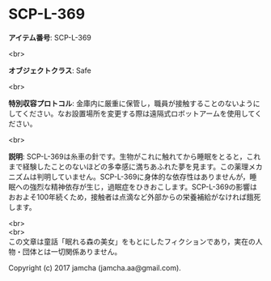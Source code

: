 #+OPTIONS: toc:nil
#+OPTIONS: \n:t

* SCP-L-369

  *アイテム番号*: SCP-L-369

  <br>

  *オブジェクトクラス*: Safe

  <br>

  *特別収容プロトコル*: 金庫内に厳重に保管し，職員が接触することのないようにしてください。なお設置場所を変更する際は遠隔式ロボットアームを使用してください。

  <br>

  *説明*: SCP-L-369は糸車の針です。生物がこれに触れてから睡眠をとると，これまで経験したことのないほどの多幸感に満ちあふれた夢を見ます。この薬理メカニズムは判明していません。SCP-L-369に身体的な依存性はありませんが，睡眠への強烈な精神依存が生じ，過眠症をひきおこします。SCP-L-369の影響はおおよそ100年続くため，接触者は点滴など外部からの栄養補給がなければ餓死します。

  <br>
  <br>
  この文章は童話「眠れる森の美女」をもとにしたフィクションであり，実在の人物・団体とは一切関係ありません。

  Copyright (c) 2017 jamcha (jamcha.aa@gmail.com).

  [[http://creativecommons.org/licenses/by-sa/4.0/deed][file:http://i.creativecommons.org/l/by-sa/4.0/88x31.png]]
